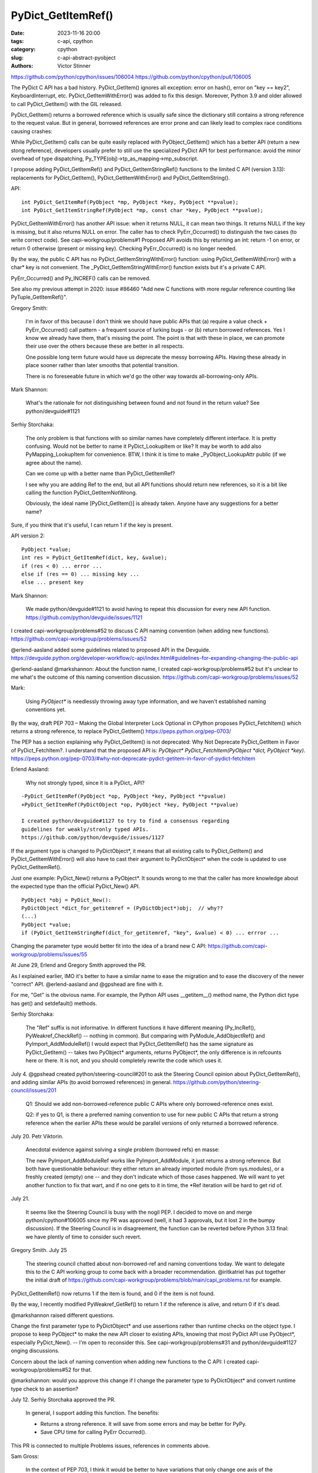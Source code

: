 +++++++++++++++++++
PyDict_GetItemRef()
+++++++++++++++++++

:date: 2023-11-16 20:00
:tags: c-api, cpython
:category: cpython
:slug: c-api-abstract-pyobject
:authors: Victor Stinner

https://github.com/python/cpython/issues/106004
https://github.com/python/cpython/pull/106005

The PyDict C API has a bad history. PyDict_GetItem() ignores all exception:
error on hash(), error on "key == key2", KeyboardInterrupt, etc.
PyDict_GetItemWithError() was added to fix this design. Moreover, Python 3.9
and older allowed to call PyDict_GetItem() with the GIL released.

PyDict_GetItem() returns a borrowed reference which is usually safe since the
dictionary still contains a strong reference to the request value. But in
general, borrowed references are error prone and can likely lead to complex
race conditions causing crashes:

While PyDict_GetItem() calls can be quite easily replaced with
PyObject_GetItem() which has a better API (return a new stong reference),
developers usually prefer to still use the specialized PyDict API for best
performance: avoid the minor overhead of type dispatching,
Py_TYPE(obj)->tp_as_mapping->mp_subscript.

I propose adding PyDict_GetItemRef() and PyDict_GetItemStringRef() functions to
the limited C API (version 3.13): replacements for PyDict_GetItem(),
PyDict_GetItemWithError() and PyDict_GetItemString().

API::

    int PyDict_GetItemRef(PyObject *mp, PyObject *key, PyObject **pvalue);
    int PyDict_GetItemStringRef(PyObject *mp, const char *key, PyObject **pvalue);

PyDict_GetItemWithError() has another API issue: when it returns NULL, it can
mean two things. It returns NULL if the key is missing, but it also returns
NULL on error. The caller has to check PyErr_Occurred() to distinguish the two
cases (to write correct code). See capi-workgroup/problems#1 Proposed API
avoids this by returning an int: return -1 on error, or return 0 otherwise
(present or missing key). Checking PyErr_Occurred() is no longer needed.

By the way, the public C API has no PyDict_GetItemStringWithError() function:
using PyDict_GetItemWithError() with a char* key is not convenient. The
_PyDict_GetItemStringWithError() function exists but it's a private C API.

PyErr_Occurred() and Py_INCREF() calls can be removed.

See also my previous attempt in 2020: issue #86460 "Add new C functions with
more regular reference counting like PyTuple_GetItemRef()".

Gregory Smith:

    I'm in favor of this because I don't think we should have public APIs that
    (a) require a value check + PyErr_Occurred() call pattern - a frequent
    source of lurking bugs - or (b) return borrowed references. Yes I know we
    already have them, that's missing the point. The point is that with these
    in place, we can promote their use over the others because these are better
    in all respects.

    One possible long term future would have us deprecate the messy borrowing
    APIs. Having these already in place sooner rather than later smooths that
    potential transition.

    There is no foreseeable future in which we'd go the other way towards
    all-borrowing-only APIs.

Mark Shannon:

    What's the rationale for not distinguishing between found and not found in
    the return value?
    See python/devguide#1121

Serhiy Storchaka:

    The only problem is that functions with so similar names have completely
    different interface. It is pretty confusing. Would not be better to name it
    PyDict_LookupItem or like? It may be worth to add also PyMapping_LookupItem
    for convenience. BTW, I think it is time to make _PyObject_LookupAttr
    public (if we agree about the name).

    Can we come up with a better name than PyDict_GetItemRef?

    I see why you are adding Ref to the end, but all API functions should
    return new references, so it is a bit like calling the function
    PyDict_GetItemNotWrong.

    Obviously, the ideal name [PyDict_GetItem()] is already taken. Anyone have
    any suggestions for a better name?

Sure, if you think that it's useful, I can return 1 if the key is present.

API version 2::

    PyObject *value;
    int res = PyDict_GetItemRef(dict, key, &value);
    if (res < 0) ... error ...
    else if (res == 0) ... missing key ...
    else ... present key

Mark Shannon:

    We made python/devguide#1121 to avoid having to repeat this discussion for
    every new API function.
    https://github.com/python/devguide/issues/1121

I created capi-workgroup/problems#52 to discuss C API naming convention (when
adding new functions).
https://github.com/capi-workgroup/problems/issues/52

@erlend-aasland added some guidelines related to proposed API in the Devguide.
https://devguide.python.org/developer-workflow/c-api/index.html#guidelines-for-expanding-changing-the-public-api

@erlend-aasland @markshannon: About the function name, I created
capi-workgroup/problems#52 but it's unclear to me what's the outcome of this
naming convention discussion.
https://github.com/capi-workgroup/problems/issues/52

Mark:

    Using `PyObject*` is needlessly throwing away type information, and we
    haven't established naming conventions yet.

By the way, draft PEP 703 – Making the Global Interpreter Lock Optional in
CPython proposes PyDict_FetchItem() which returns a strong reference, to
replace PyDict_GetItem()
https://peps.python.org/pep-0703/

The PEP has a section explaining why PyDict_GetItem() is not deprecated: Why
Not Deprecate PyDict_GetItem in Favor of PyDict_FetchItem?. I understand that
the proposed API is: `PyObject* PyDict_FetchItem(PyObject *dict, PyObject *key)`.
https://peps.python.org/pep-0703/#why-not-deprecate-pydict-getitem-in-favor-of-pydict-fetchitem

Erlend Aasland:

    Why not strongly typed, since it is a PyDict_ API?

::

    -PyDict_GetItemRef(PyObject *op, PyObject *key, PyObject **pvalue)
    +PyDict_GetItemRef(PyDictObject *op, PyObject *key, PyObject **pvalue)

    I created python/devguide#1127 to try to find a consensus regarding
    guidelines for weakly/stronly typed APIs.
    https://github.com/python/devguide/issues/1127

If the argument type is changed to PyDictObject*, it means that all existing
calls to PyDict_GetItem() and PyDict_GetItemWithError() will also have to cast
their argument to PyDictObject* when the code is updated to use
PyDict_GetItemRef().

Just one example: PyDict_New() returns a PyObject*. It sounds wrong to me that
the caller has more knowledge about the expected type than the official
PyDict_New() API.

::

    PyObject *obj = PyDict_New():
    PyDictObject *dict_for_getitemref = (PyDictObject*)obj;  // why??
    (...)
    PyObject *value;
    if (PyDict_GetItemStringRef(dict_for_getitemref, "key", &value) < 0) ... errror ...


Changing the parameter type would better fit into the idea of a brand new C
API: https://github.com/capi-workgroup/problems/issues/55

At June 29, Erlend and Gregory Smith approved the PR.

As I explained earlier, IMO it's better to have a similar name to ease the
migration and to ease the discovery of the newer "correct" API. @erlend-aasland
and @gpshead are fine with it.

For me, "Get" is the obvious name. For example, the Python API uses
__getitem__() method name, the Python dict type has get() and setdefault()
methods.

Serhiy Storchaka:

    The "Ref" suffix is not informative. In different functions it have
    different meaning (Py_IncRef(), PyWeakref_CheckRef() -- nothing in common).
    But comparing with PyModule_AddObjectRef() and PyImport_AddModuleRef() I
    would expect that PyDict_GetItemRef() has the same signature as
    PyDict_GetItem() -- takes two PyObject* arguments, returns PyObject*, the
    only difference is in refcounts here or there. It is not, and you should
    completely rewrite the code which uses it.

July 4. @gpshead created python/steering-council#201 to ask the Steering Council
opinion about PyDict_GetItemRef(), and adding similar APIs (to avoid borrowed
references) in general.
https://github.com/python/steering-council/issues/201

     Q1: Should we add non-borrowed-reference public C APIs where only
     borrowed-reference ones exist.

     Q2: if yes to Q1, is there a preferred naming convention to use for new
     public C APIs that return a strong reference when the earlier APIs these
     would be parallel versions of only returned a borrowed reference.

July 20. Petr Viktorin.

    Anecdotal evidence against solving a single problem (borrowed refs) en
    masse:

    The new PyImport_AddModuleRef works like PyImport_AddModule, it just
    returns a strong reference.
    But both have questionable behaviour: they either return an already
    imported module (from sys.modules), or a freshly created (empty) one -- and
    they don't indicate which of those cases happened.
    We will want to yet another function to fix that wart, and if no one gets
    to it in time, the *Ref iteration will be hard to get rid of.

July 21.

    It seems like the Steering Council is busy with the nogil PEP. I decided to
    move on and merge python/cpython#106005 since my PR was approved (well, it
    had 3 approvals, but it lost 2 in the bumpy discussion). If the Steering
    Council is in disagreement, the function can be reverted before Python 3.13
    final: we have plently of time to consider such revert.

Gregory Smith. July 25

    The steering council chatted about non-borrowed-ref and naming conventions
    today. We want to delegate this to the C API working group to come back
    with a broader recommendation. @iritkatriel has put together the initial
    draft of
    https://github.com/capi-workgroup/problems/blob/main/capi_problems.rst for
    example.

PyDict_GetItemRef() now returns 1 if the item is found, and 0 if the item is
not found.

By the way, I recently modified PyWeakref_GetRef() to return 1 if the reference
is alive, and return 0 if it's dead.

@markshannon raised different questions.

Change the first parameter type to PyDictObject* and use assertions rather than
runtime checks on the object type. I propose to keep PyObject* to make the new
API closer to existing APIs, knowing that most PyDict API use PyObject*,
especially PyDict_New(). -- I'm open to reconsider this. See
capi-workgroup/problems#31 and python/devguide#1127 onging discussions.

Concern about the lack of naming convention when adding new functions to the C
API: I created capi-workgroup/problems#52 for that.

@markshannon: would you approve this change if I change the parameter type to
PyDictObject* and convert runtime type check to an assertion?

July 12. Serhiy Storchaka approved the PR.

    In general, I support adding this function. The benefits:

    * Returns a strong reference. It will save from some errors and may be better for PyPy.
    * Save CPU time for calling PyErr Occurred().

This PR is connected to multiple Problems issues, references in comments above.

Sam Gross:

    In the context of PEP 703, I think it would be better to have variations
    that only change one axis of the semantics (e.g., new vs. borrowed, error
    vs. no error) and have the naming reflect that. For example, PEP 703
    proposes:

    PyDict_FetchItem for PyDict_GetItem and
    PyDict_FetchItemWIthError for PyDict_GetItemWithError.

July 12. API 3.

    Change first argument type to PyDictObject*

    Replace runtime type check with an assertion: assert(PyDict_Check(mp));

Serhiy:

    I am dislike using concrete struct types instead of PyObject* in API,
    especially in public API. Isn't there a rule forbidding this?

There is a discussion to change this: capi-workgroup/problems#31 and
python/devguide#1127. It sounds like a good idea to avoid a runtime type check
by expecting a specific type. I wrote it in the What's New in Python 3.13 entry
of this PR:
    https://github.com/capi-workgroup/problems/issues/31
    https://github.com/python/devguide/issues/1127

Serhiy:

    It is about requiring to cast the argument to PyDictObject* every time you
    use the function: `PyDict_GetItemRef((PyDictObject*)foo, bar, &baz)`. It is
    tiresome, and it is unsafe, because the compiler will not reject the code
    if `foo is int` or `const char*`.

Gregory:

    Our C API only accepts plain PyObject * as input to all our public APIs.
    Otherwise user code will be littered with typecasts all over the place.

Oh. @serhiy-storchaka and @gpshead seem to be strongly against it, so I
reverted the change to go back to the initial plan: PyObject* type.

> @serhiy-storchaka @gpshead @erlend-aasland: Are you ok with the API using
PyDictObject* type? Or should I revert this 3rd commit?

Oh. @serhiy-storchaka and @gpshead seem to be strongly against it, so I
reverted the change to go back to the initial plan: ``PyObject*`` type.

I tried to use a revert, but sadly the Git history became too complicated, so
instead of squashed commits and I rebased my PR. Sorry about that :-(

---

Gregory:
> commenting here to tell github to remove my approval as this PR seems to be
going in exploratory directions and is awaiting various feedback and decisions.

Well, I was requested to set *multiple* guidelines for different aspects of the
API on this single function addition.

* Return 1 if the key is present?

  * My first version returned 0 if the key is present and if the key is missing, both considered as "success".
  * A guideline was added to the devguide: https://github.com/python/devguide/issues/1121
  * I modified my PR to return 1 if the key is present (and return 0 if the key is missing).

* Function name

  * My PR adds **Ref** suffix to the existing function
  * @markshannon dislikes the name and asked to define a naming convention for new functions.
  * I created: "Naming convention" https://github.com/capi-workgroup/problems/issues/52
  * @serhiy-storchaka proposed PyDict_GetOptionalItem() but is ok with PyDict_GetItemRef().
  * PEP 703 proposes ``PyDict_FetchItem()`` name.
  * The majority seems to be fine with the proposed name: **PyDict_GetItemRef**().

* Type of the first parameter

  * My first version used ``PyObject*``
  * @markshannon wants ``PyDictObject*``, he created discussion:
    https://github.com/capi-workgroup/problems/issues/31
  * I changed the parameter type to ``PyDictObject*`` to see the consequences
    of the change: replace runtime check with assertion, remove tests on
    invalid dict type (since it would crash rather than raising a clean
    SystemError exception).
  * @serhiy-storchaka and @gpshead want ``PyObject*``: they are against the
    need for cast between ``PyObject*`` and ``PyDictObject*`` and do prefer
    type checking at runtime, since it's too rare that developers have access
    to a Python binary with assertions enabled
  * After @serhiy-storchaka and @gpshead pushback: I reverted this change, to
    come back to my initial plan: ``PyObject*``.

* @markshannon would prefer to define some guidelines first, before proposing
  adding a concrete function:

  * "I'm opposed because making ad-hoc changes like this is going to make the
    C-API worse, not better."

* Since @markshannon has some disagreements, @gpshead opened a discussion at
the Steering Council https://github.com/python/steering-council/issues/201

---

PR changelog:

* First version
* Return 1 if the key is present
* Change parameter name from *pvalue* to *result* (and simplify
  dictitems_contains() implementation)
* Change first parameter type to ``PyDictObject**``
* Move the comments from C (dictobject.c) to header file (dictobject.h)
* Revert the parameter type change: come back to ``PyObject*``

Petr:

    FWIW, here's a possible new variant: you could set result to NULL in which
    case the result isn't stored/incref'd. And that would start a convention of
    how to turn a get operation into a membership test. (And the Lookup name
    would fit that better.)

Mark:

    If this function is to take PyObject *, as @erlend-aasland seems to insist,
    then it shouldn't raise a SystemError when passed something other than a
    dict.  It should raise a TypeError.

This issue goes in all directions, it's a little bit hard to follow :-(

Erlend:

    I'm taking a break from the C API discussions; I'm removing myself from
    this PR for now

Thanks everyone for the great reviews. I think that the final API is better
than my first version.

The road for that function was more bumpy than for other functions since
PyDict_GetDict() is one of the commonly used function, and as I wrote before,
we took this function as an opportunity to revisit some API design choices.
There are some disagreements which have been discussed in length, especially in
the https://github.com/capi-workgroup/problems/issues/ project. Overall, the
majority seems to be in favor of this change (and I didn't see any concrete
counter-proposal to solve the issue).

Sadly, this PR lost two approvals in the bumpy discussion. IMO it's now time to
move on and see how this function can be used to avoid bugs and how to migrate
users from the cursed PyDict_GetItem() to that better PyDict_GetItemRef()
function.

Supporters of a new API instead of fixing the current API one function by one,
I suggest continuing the discussion in
https://github.com/capi-workgroup/problems/issues/ : there are a few issues
related to that. So far, I didn't see any clear nor complete proposal, so for
me, we are still at the same status quo: we do our best, fixing functions, one
by one, when we agree that there is an issue. Same for the question of using
PyDictObject* type rather than PyObject* for the first parameter: it's still
being discussed and so far, no consensus was reached.

Completely getting rid of PyDict_GetItem() may take time. Maybe we need to
consider capi-workgroup/problems#54 approach for users who want to start a new
C API with a clean C API without known issues like borrowed references. But
well, that's out of the scope of this issue. This issue does not deprecate
PyDict_GetItem() on purpose.

October 13.

https://github.com/capi-workgroup/api-evolution/issues/29

    See python/devguide#1127 issue.
    See also capi-workgroup/problems#31 issue.

